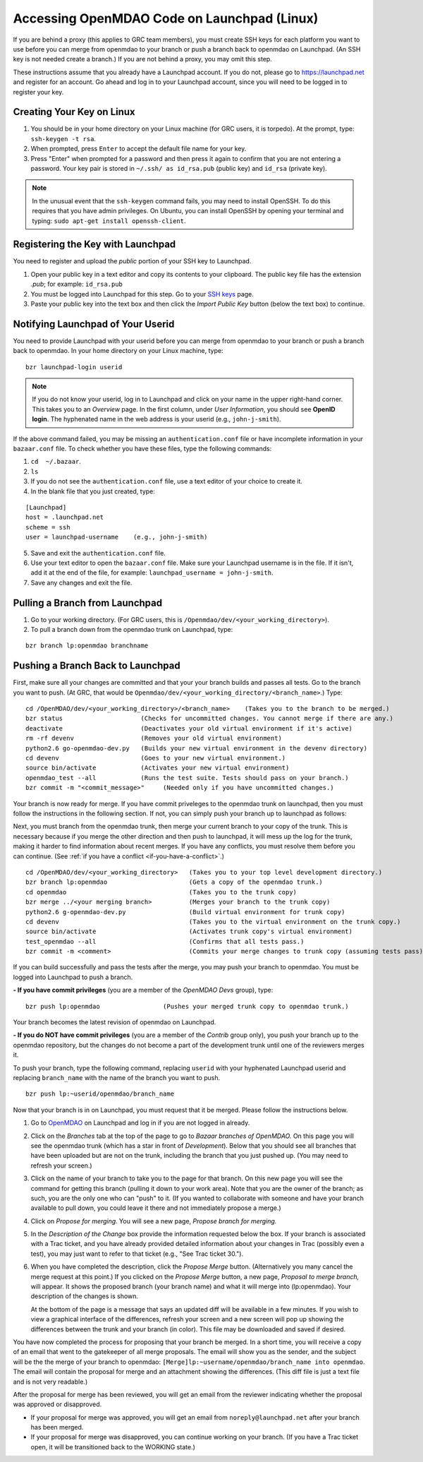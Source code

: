
.. accessing Launchpad (Linux)::

Accessing OpenMDAO Code on Launchpad (Linux)
============================================

If you are behind a proxy (this applies to GRC team members), you must create SSH keys for
each platform you want to use before you can merge from openmdao to your branch or push a branch back
to openmdao on Launchpad. (An SSH key  is not needed create a branch.) If you are not behind a proxy,
you may omit this step.

These instructions assume that you already have a Launchpad account. If you do not, please go
to https://launchpad.net and register for an account. Go ahead and log in to your Launchpad
account, since you will need to be logged in to register your key. 

Creating Your Key on Linux
---------------------------

1. You should be in your home directory on your Linux machine (for GRC users, it is torpedo). At
   the prompt, type: ``ssh-keygen -t rsa``. 
2. When prompted, press ``Enter`` to accept the default file name for your key. 
3. Press "Enter" when prompted for a password and then press it again to
   confirm that you are not entering a password. Your key pair is stored in ``~/.ssh/
   as id_rsa.pub`` (public key) and ``id_rsa`` (private key).

.. note::  In the unusual event that the ``ssh-keygen`` command fails, you may need to install
   OpenSSH. To do this requires that you have admin privileges. On Ubuntu, you can install
   OpenSSH by opening your terminal and typing: ``sudo apt-get install openssh-client``. 


Registering the Key with Launchpad
----------------------------------

You need to register and upload the *public* portion of your SSH key to Launchpad. 

1. Open your public key in a text editor and copy its contents to your clipboard. The public key
   file has the extension *.pub*; for example:  ``id_rsa.pub`` 
2. You must be logged into Launchpad for this step. Go to your `SSH keys
   <https://launchpad.net/people/+me/+editsshkeys>`_ page. 
3. Paste your public key into the text box and then click the *Import Public Key* button (below the
   text box) to continue. 


Notifying Launchpad of Your Userid
----------------------------------

You need to provide Launchpad with your userid before you can merge from openmdao to your branch or
push a branch back to openmdao. In your home directory on your Linux machine, type: 

::

  bzr launchpad-login userid

.. note:: If you do not know your userid, log in to Launchpad and click on your name in the upper
   right-hand corner. This takes you to an *Overview* page. In the first column, under *User Information*, 
   you should see **OpenID login**. The hyphenated name in the web address is your userid (e.g.,
   ``john-j-smith``).

If the above command failed, you may be missing an ``authentication.conf`` file or have incomplete
information in your ``bazaar.conf`` file. To check whether you have these files, type the following
commands:

1. ``cd  ~/.bazaar``.
2. ``ls``
3. If you do not see the ``authentication.conf`` file, use a text editor of your choice to
   create it.  
4. In the blank file that you just created, type:

::
     
     [Launchpad]
     host = .launchpad.net
     scheme = ssh
     user = launchpad-username    (e.g., john-j-smith)
  
5. Save and exit the ``authentication.conf`` file.
6. Use your text editor to open the ``bazaar.conf`` file. Make sure your Launchpad username is in the
   file. If it isn't, add it at the end of the file, for example:  ``launchpad_username = john-j-smith``.
7. Save any changes and exit the file.


.. index:: branch; pulling from Launchpad

Pulling a Branch from Launchpad
-------------------------------

1. Go to your working directory. (For GRC users, this is ``/Openmdao/dev/<your_working_directory>``).
2. To pull a branch down from the openmdao trunk on Launchpad, type: 

::
  
  bzr branch lp:openmdao branchname



.. index:: branch; pushing to Launchpad


.. _Pushing-a-Branch-Back-to-Launchpad:

Pushing a Branch Back to Launchpad
----------------------------------

First, make sure all your changes are committed and that your your branch builds and passes all tests. Go to
the branch you want to push. (At GRC, that would be ``Openmdao/dev/<your_working_directory/<branch_name>``.)
Type:

::

  cd /OpenMDAO/dev/<your_working_directory>/<branch_name>    (Takes you to the branch to be merged.) 
  bzr status                     (Checks for uncommitted changes. You cannot merge if there are any.)
  deactivate                     (Deactivates your old virtual environment if it's active)
  rm -rf devenv                  (Removes your old virtual environment)
  python2.6 go-openmdao-dev.py   (Builds your new virtual environment in the devenv directory)
  cd devenv                      (Goes to your new virtual environment.)
  source bin/activate            (Activates your new virtual environment)
  openmdao_test --all            (Runs the test suite. Tests should pass on your branch.)
  bzr commit -m "<commit_message>"     (Needed only if you have uncommitted changes.)

Your branch is now ready for merge.  If you have commit priveleges to the openmdao trunk on
launchpad, then you must follow the instructions in the following section.  If not, you
can simply push your branch up to launchpad as follows:


Next, you must branch from the openmdao trunk, then merge your current branch to your copy of the
trunk.  This is necessary because if you merge the other direction and then push to launchpad,
it will mess up the log for the trunk, making it harder to find information about recent
merges. If you have any conflicts, you must resolve them before you can continue. 
(See :ref:`if you have a conflict <if-you-have-a-conflict>`.) 

:: 
  
  cd /OpenMDAO/dev/<your_working_directory>   (Takes you to your top level development directory.) 
  bzr branch lp:openmdao                      (Gets a copy of the openmdao trunk.)
  cd openmdao                                 (Takes you to the trunk copy)
  bzr merge ../<your merging branch>          (Merges your branch to the trunk copy)
  python2.6 g-openmdao-dev.py                 (Build virtual environment for trunk copy)
  cd devenv                                   (Takes you to the virtual environment on the trunk copy.)
  source bin/activate                         (Activates trunk copy's virtual environment)
  test_openmdao --all                         (Confirms that all tests pass.)
  bzr commit -m <comment>                     (Commits your merge changes to trunk copy (assuming tests pass)
  
If you can build successfully and pass the tests after the merge, you may push your branch to openmdao. 
You must be logged into Launchpad to push a branch.

**- If you have commit privileges** (you are a member of the *OpenMDAO Devs* group), type:

::
  
  bzr push lp:openmdao                 (Pushes your merged trunk copy to openmdao trunk.)

Your branch becomes the latest revision of openmdao on Launchpad.


**- If you do NOT have commit privileges** (you are a member of the *Contrib* group only), you push your
branch up to the openmdao repository, but the changes do not become a part of the development trunk until
one of the reviewers merges it. 

To push your branch, type the following command, replacing ``userid`` with your hyphenated Launchpad userid
and replacing ``branch_name`` with the name of the branch you want to push.

::

  bzr push lp:~userid/openmdao/branch_name 

Now that your branch is in on Launchpad, you must request that it be merged. Please follow the instructions
below.

1. Go to `OpenMDAO <https://launchpad.net/openmdao>`_ on Launchpad and log in if you are not logged in
   already.

2. Click on the *Branches* tab at the top of the page to go to *Bazaar branches of OpenMDAO.* On this page
   you will see the openmdao trunk (which has a star in front of *Development*). Below that you should see
   all branches that have been uploaded but are not on the trunk, including the branch that you just pushed
   up. (You may need to refresh your screen.)

3. Click on the name of your branch to take you to the page for that branch. On this new page you will see the
   command for getting this branch (pulling it down to your work area). Note that you are the owner of the
   branch; as such, you are the only one who can "push" to it. (If you wanted to collaborate with someone and
   have your branch available to pull down, you could leave it there and not immediately propose a
   merge.)

4. Click on *Propose for merging.* You will see a new page, *Propose branch for merging.*

5. In the *Description of the Change* box provide the information requested below the box. If your branch is
   associated with a Trac ticket, and you have already provided detailed information about your changes in Trac
   (possibly even a test), you may just want to refer to that ticket (e.g., "See Trac ticket 30."). 

6. When you have completed the description, click the *Propose Merge* button. (Alternatively you many cancel the
   merge request at this point.) If you clicked on the *Propose Merge* button, a new page, *Proposal to merge
   branch,* will appear. It shows the proposed branch (your branch name) and what it will merge into
   (lp:openmdao). Your description of the changes is shown. 
   
   At the bottom of the page is a message that says an updated diff will be available in a few minutes. If you
   wish to view a graphical interface of the differences, refresh your screen and a new screen will pop up
   showing the differences between the trunk and your branch (in color). This file may be downloaded and saved if
   desired.

You have now completed the process for proposing that your branch be merged. In a short time, you will receive a
copy of an email that went to the gatekeeper of all merge proposals. The email will show you as the sender, and the
subject will be the the merge of your branch to openmdao:  ``[Merge]lp:~username/openmdao/branch_name into
openmdao``. The email will contain the proposal for merge and an attachment showing the differences.
(This diff file is just a text file and is not very readable.)

After the proposal for merge has been reviewed, you will get an email from the reviewer indicating whether the
proposal was approved or disapproved.

- If your proposal for merge was approved, you will get an email from ``noreply@launchpad.net`` after your branch
  has been merged. 

- If your proposal for merge was disapproved, you can continue working on your branch. (If you have a Trac
  ticket open, it will be transitioned back to the WORKING state.)


